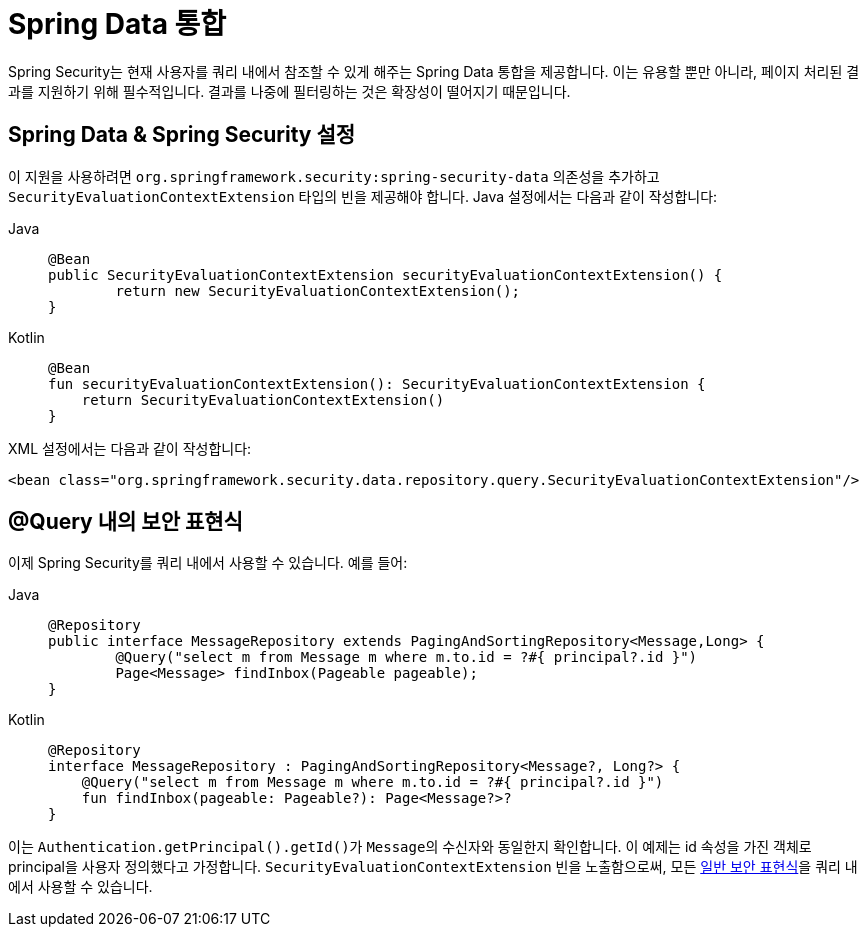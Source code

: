 [[data]]
= Spring Data 통합

Spring Security는 현재 사용자를 쿼리 내에서 참조할 수 있게 해주는 Spring Data 통합을 제공합니다.
이는 유용할 뿐만 아니라, 페이지 처리된 결과를 지원하기 위해 필수적입니다. 결과를 나중에 필터링하는 것은 확장성이 떨어지기 때문입니다.

[[data-configuration]]
== Spring Data & Spring Security 설정

이 지원을 사용하려면 `org.springframework.security:spring-security-data` 의존성을 추가하고 `SecurityEvaluationContextExtension` 타입의 빈을 제공해야 합니다.
Java 설정에서는 다음과 같이 작성합니다:

[tabs]
======
Java::
+
[source,java,role="primary"]
----
@Bean
public SecurityEvaluationContextExtension securityEvaluationContextExtension() {
	return new SecurityEvaluationContextExtension();
}
----

Kotlin::
+
[source,kotlin,role="secondary"]
----
@Bean
fun securityEvaluationContextExtension(): SecurityEvaluationContextExtension {
    return SecurityEvaluationContextExtension()
}
----
======

XML 설정에서는 다음과 같이 작성합니다:

[source,xml]
----
<bean class="org.springframework.security.data.repository.query.SecurityEvaluationContextExtension"/>
----

[[data-query]]
== @Query 내의 보안 표현식

이제 Spring Security를 쿼리 내에서 사용할 수 있습니다.
예를 들어:

[tabs]
======
Java::
+
[source,java,role="primary"]
----
@Repository
public interface MessageRepository extends PagingAndSortingRepository<Message,Long> {
	@Query("select m from Message m where m.to.id = ?#{ principal?.id }")
	Page<Message> findInbox(Pageable pageable);
}
----

Kotlin::
+
[source,kotlin,role="secondary"]
----
@Repository
interface MessageRepository : PagingAndSortingRepository<Message?, Long?> {
    @Query("select m from Message m where m.to.id = ?#{ principal?.id }")
    fun findInbox(pageable: Pageable?): Page<Message?>?
}
----
======

이는 ``Authentication.getPrincipal().getId()``가 ``Message``의 수신자와 동일한지 확인합니다.
이 예제는 id 속성을 가진 객체로 principal을 사용자 정의했다고 가정합니다.
``SecurityEvaluationContextExtension`` 빈을 노출함으로써, 모든 xref:servlet/authorization/method-security.adoc#authorization-expressions[일반 보안 표현식]을 쿼리 내에서 사용할 수 있습니다.